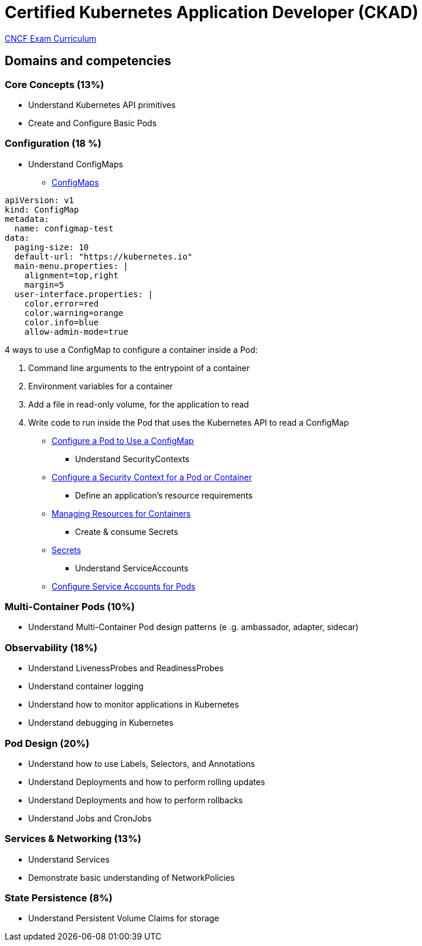 = Certified Kubernetes Application Developer (CKAD)

https://github.com/cncf/curriculum[CNCF Exam Curriculum]

== Domains and competencies

=== Core Concepts (13%)

* Understand Kubernetes API primitives
* Create and Configure Basic Pods

=== Configuration (18 %)

* Understand ConfigMaps
** https://kubernetes.io/docs/concepts/configuration/configmap/[ConfigMaps]

[source, yml]
----
apiVersion: v1
kind: ConfigMap
metadata:
  name: configmap-test
data:
  paging-size: 10
  default-url: "https://kubernetes.io"
  main-menu.properties: |
    alignment=top,right
    margin=5
  user-interface.properties: |
    color.error=red
    color.warning=orange
    color.info=blue
    allow-admin-mode=true
----

4 ways to use a ConfigMap to configure a container inside a Pod:

. Command line arguments to the entrypoint of a container
. Environment variables for a container
. Add a file in read-only volume, for the application to read
. Write code to run inside the Pod that uses the Kubernetes API to read a ConfigMap

** https://kubernetes.io/docs/tasks/configure-pod-container/configure-pod-configmap/[Configure a Pod to Use a ConfigMap]
* Understand SecurityContexts
** https://kubernetes.io/docs/tasks/configure-pod-container/security-context/[Configure a Security Context for a Pod or Container]
* Define an application’s resource requirements
** https://kubernetes.io/docs/concepts/configuration/manage-resources-containers/[Managing Resources for Containers]
* Create & consume Secrets
** https://kubernetes.io/docs/concepts/configuration/secret/[Secrets]
* Understand ServiceAccounts
** https://kubernetes.io/docs/tasks/configure-pod-container/configure-service-account/[Configure Service Accounts for Pods]

=== Multi-Container Pods (10%)

* Understand Multi-Container Pod design patterns (e .g. ambassador, adapter, sidecar)

=== Observability (18%)

* Understand LivenessProbes and ReadinessProbes
* Understand container logging
* Understand how to monitor applications in Kubernetes
* Understand debugging in Kubernetes

=== Pod Design (20%)

* Understand how to use Labels, Selectors, and Annotations
* Understand Deployments and how to perform rolling updates
* Understand Deployments and how to perform rollbacks
* Understand Jobs and CronJobs

=== Services & Networking (13%)

* Understand Services
* Demonstrate basic understanding of NetworkPolicies

=== State Persistence (8%)

* Understand Persistent Volume Claims for storage

